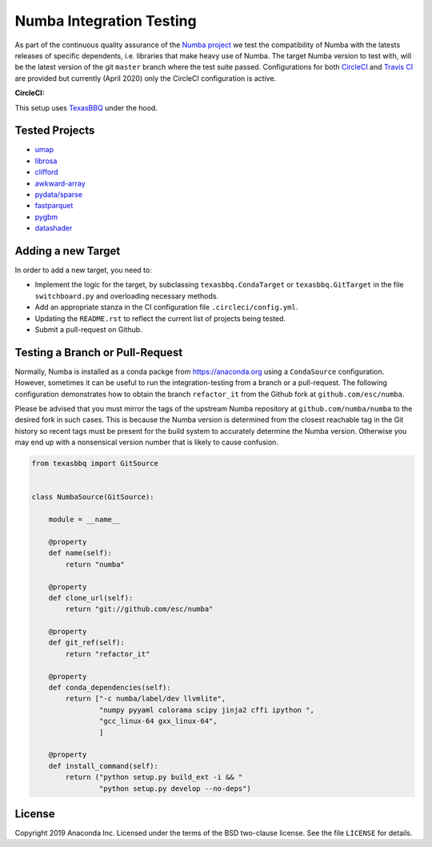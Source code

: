 =========================
Numba Integration Testing
=========================

As part of the continuous quality assurance of the `Numba project
<https://numba.pydata.org/>`_ we test the compatibility of Numba with the
latests releases of specific dependents, i.e. libraries that make heavy use of
Numba. The target Numba version to test with, will be the latest version of the
git ``master`` branch where the test suite passed. Configurations for both
`CircleCI <https://circleci.com/>`_  and `Travis CI <https://travis-ci.org/>`_
are provided but currently (April 2020) only the CircleCI configuration is
active.

:CircleCI: |circleci|

.. |circleci| image:: https://circleci.com/gh/numba/numba-integration-testing/tree/master.svg?style=svg
    :target: https://circleci.com/gh/numba/numba-integration-testing/tree/master

This setup uses `TexasBBQ <https://github.com/numba/texasbbq>`_ under the hood.

Tested Projects
===============

* `umap <https://umap-learn.readthedocs.io/en/latest/>`_
* `librosa <https://librosa.github.io/librosa/>`_
* `clifford <https://clifford.readthedocs.io/en/latest/>`_
* `awkward-array <https://github.com/scikit-hep/awkward-array>`_
* `pydata/sparse <https://github.com/pydata/sparse.git>`_
* `fastparquet <https://github.com/dask/fastparquet>`_
* `pygbm <https://github.com/ogrisel/pygbm>`_
* `datashader <https://github.com/holoviz/datashader>`_

Adding a new Target
===================

In order to add a new target, you need to:

* Implement the logic for the target, by subclassing ``texasbbq.CondaTarget``
  or ``texasbbq.GitTarget`` in the file ``switchboard.py`` and overloading
  necessary methods.
* Add an appropriate stanza in the CI configuration file
  ``.circleci/config.yml``.
* Updating the ``README.rst`` to reflect the current list of projects being
  tested.
* Submit a pull-request on Github.

Testing a Branch or Pull-Request
================================

Normally, Numba is installed as a conda packge from https://anaconda.org using
a ``CondaSource`` configuration. However, sometimes it can be useful to run the
integration-testing from a branch or a pull-request. The following
configuration demonstrates how to obtain the branch ``refactor_it`` from the
Github fork at ``github.com/esc/numba``.

Please be advised that you must mirror the tags of the upstream Numba
repository at ``github.com/numba/numba`` to the desired fork in such cases.
This is because the Numba version is determined from the closest reachable
tag in the Git history so recent tags must be present for the build system
to accurately determine the Numba version. Otherwise you may end up with a
nonsensical version number that is likely to cause confusion.

.. code:: python

    from texasbbq import GitSource


    class NumbaSource(GitSource):

        module = __name__

        @property
        def name(self):
            return "numba"

        @property
        def clone_url(self):
            return "git://github.com/esc/numba"

        @property
        def git_ref(self):
            return "refactor_it"

        @property
        def conda_dependencies(self):
            return ["-c numba/label/dev llvmlite",
                    "numpy pyyaml colorama scipy jinja2 cffi ipython ",
                    "gcc_linux-64 gxx_linux-64",
                    ]

        @property
        def install_command(self):
            return ("python setup.py build_ext -i && "
                    "python setup.py develop --no-deps")

License
=======

Copyright 2019 Anaconda Inc. Licensed under the terms of the BSD two-clause
license. See the file ``LICENSE`` for details.
